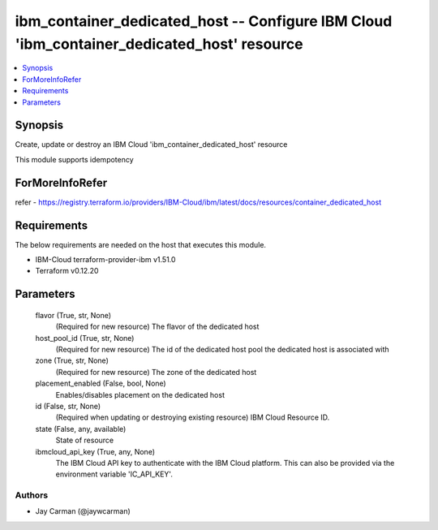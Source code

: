 
ibm_container_dedicated_host -- Configure IBM Cloud 'ibm_container_dedicated_host' resource
===========================================================================================

.. contents::
   :local:
   :depth: 1


Synopsis
--------

Create, update or destroy an IBM Cloud 'ibm_container_dedicated_host' resource

This module supports idempotency


ForMoreInfoRefer
----------------
refer - https://registry.terraform.io/providers/IBM-Cloud/ibm/latest/docs/resources/container_dedicated_host

Requirements
------------
The below requirements are needed on the host that executes this module.

- IBM-Cloud terraform-provider-ibm v1.51.0
- Terraform v0.12.20



Parameters
----------

  flavor (True, str, None)
    (Required for new resource) The flavor of the dedicated host


  host_pool_id (True, str, None)
    (Required for new resource) The id of the dedicated host pool the dedicated host is associated with


  zone (True, str, None)
    (Required for new resource) The zone of the dedicated host


  placement_enabled (False, bool, None)
    Enables/disables placement on the dedicated host


  id (False, str, None)
    (Required when updating or destroying existing resource) IBM Cloud Resource ID.


  state (False, any, available)
    State of resource


  ibmcloud_api_key (True, any, None)
    The IBM Cloud API key to authenticate with the IBM Cloud platform. This can also be provided via the environment variable 'IC_API_KEY'.













Authors
~~~~~~~

- Jay Carman (@jaywcarman)

